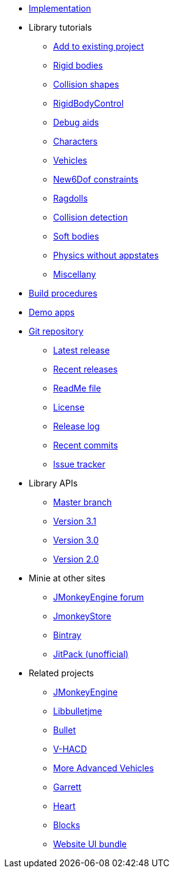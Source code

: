 * xref:implementation.adoc[Implementation]
* Library tutorials
** xref:minie-library-tutorials:add.adoc[Add to existing project]
** xref:minie-library-tutorials:rigidbody.adoc[Rigid bodies]
** xref:minie-library-tutorials:shape.adoc[Collision shapes]
** xref:minie-library-tutorials:rbc.adoc[RigidBodyControl]
** xref:minie-library-tutorials:debug.adoc[Debug aids]
** xref:minie-library-tutorials:character.adoc[Characters]
** xref:minie-library-tutorials:vehicle.adoc[Vehicles]
** xref:minie-library-tutorials:new6dof.adoc[New6Dof constraints]
** xref:minie-library-tutorials:dac.adoc[Ragdolls]
** xref:minie-library-tutorials:detect.adoc[Collision detection]
** xref:minie-library-tutorials:softbody.adoc[Soft bodies]
** xref:minie-library-tutorials:server.adoc[Physics without appstates]
** xref:minie-library-tutorials:misc.adoc[Miscellany]
* xref:build.adoc[Build procedures]
* xref:demos.adoc[Demo apps]
* https://github.com/stephengold/Minie[Git repository]
** https://github.com/stephengold/Minie/releases/latest[Latest release]
** https://github.com/stephengold/Minie/releases[Recent releases]
** https://github.com/stephengold/Minie/blob/master/README.md[ReadMe file]
** https://raw.githubusercontent.com/stephengold/Minie/master/LICENSE[License]
** https://github.com/stephengold/Minie/blob/master/MinieLibrary/release-notes.md[Release log]
** https://github.com/stephengold/Minie/commits/master[Recent commits]
** https://github.com/stephengold/Minie/issues[Issue tracker]
* Library APIs
** https://stephengold.github.io/Minie/javadoc/master[Master branch]
** https://stephengold.github.io/Minie/javadoc/v3-1[Version 3.1]
** https://stephengold.github.io/Minie/javadoc/v3-0[Version 3.0]
** https://stephengold.github.io/Minie/javadoc/v2-0[Version 2.0]
* Minie at other sites
** https://hub.jmonkeyengine.org/c/user-code-projects/minie/63[JMonkeyEngine forum]
** https://store.jmonkeyengine.org/38308161-c3cf-4e23-8754-528ca8387c11[JmonkeyStore]
** https://bintray.com/stephengold/com.github.stephengold/Minie[Bintray]
** https://jitpack.io/#stephengold/Minie[JitPack (unofficial)]
* Related projects
** https://jmonkeyengine.org[JMonkeyEngine]
** https://github.com/stephengold/Libbulletjme[Libbulletjme]
** https://pybullet.org/wordpress[Bullet]
** https://github.com/kmammou/v-hacd[V-HACD]
** https://github.com/stephengold/jme-vehicles[More Advanced Vehicles]
** https://github.com/stephengold/Garrett[Garrett]
** https://github.com/stephengold/Heart[Heart]
** https://github.com/rvandoosselaer/Blocks[Blocks]
** https://github.com/stephengold/antora-ui-bundle[Website UI bundle]
